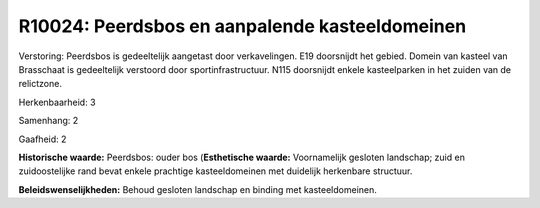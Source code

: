 R10024: Peerdsbos en aanpalende kasteeldomeinen
===============================================

Verstoring:
Peerdsbos is gedeeltelijk aangetast door verkavelingen. E19
doorsnijdt het gebied. Domein van kasteel van Brasschaat is gedeeltelijk
verstoord door sportinfrastructuur. N115 doorsnijdt enkele kasteelparken
in het zuiden van de relictzone.

Herkenbaarheid: 3

Samenhang: 2

Gaafheid: 2

**Historische waarde:**
Peerdsbos: ouder bos (**Esthetische waarde:**
Voornamelijk gesloten landschap; zuid en zuidoostelijke rand bevat
enkele prachtige kasteeldomeinen met duidelijk herkenbare structuur.



**Beleidswenselijkheden:**
Behoud gesloten landschap en binding met kasteeldomeinen.

